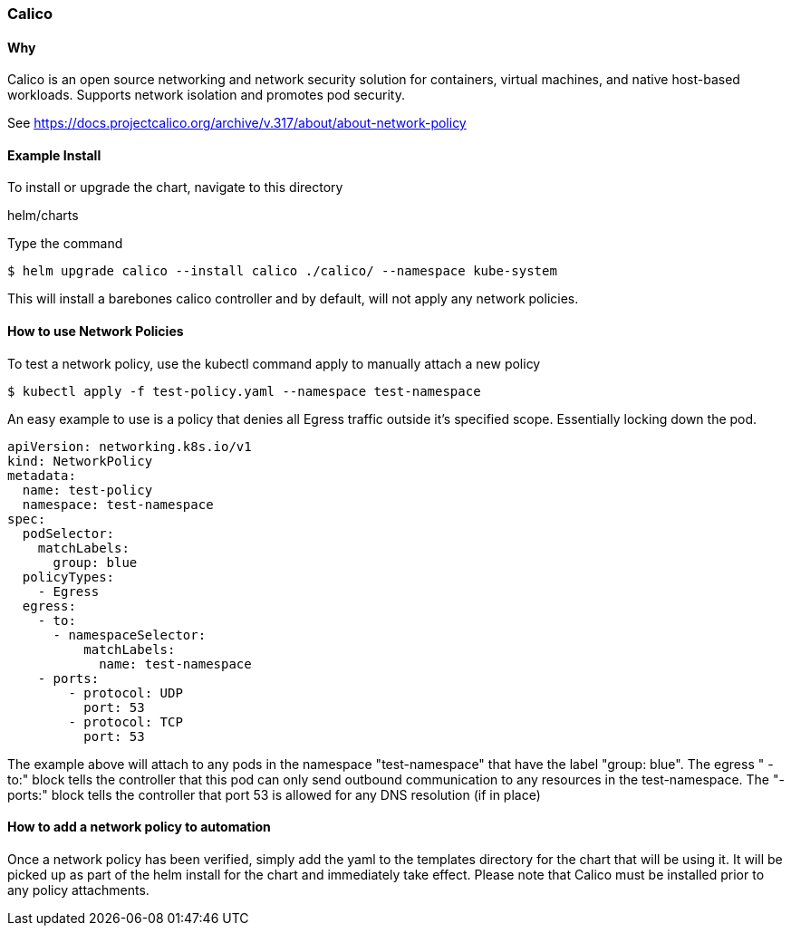 === Calico

==== Why
Calico is an open source networking and network security solution for containers, virtual machines, and native host-based workloads. Supports network isolation and promotes pod security.

See https://docs.projectcalico.org/archive/v.317/about/about-network-policy

==== Example Install
To install or upgrade the chart, navigate to this directory

helm/charts

Type the command
[source, commandline]
----
$ helm upgrade calico --install calico ./calico/ --namespace kube-system
----

This will install a barebones calico controller and by default, will not apply any network policies.

==== How to use Network Policies
To test a network policy, use the kubectl command apply to manually attach a new policy

[source, commandline]
----
$ kubectl apply -f test-policy.yaml --namespace test-namespace
----

An easy example to use is a policy that denies all Egress traffic outside it's specified scope. Essentially locking down the pod.

[source, yaml]
----
apiVersion: networking.k8s.io/v1
kind: NetworkPolicy
metadata:
  name: test-policy
  namespace: test-namespace
spec:
  podSelector:
    matchLabels:
      group: blue
  policyTypes:
    - Egress
  egress:
    - to:
      - namespaceSelector:
          matchLabels:
            name: test-namespace
    - ports:
        - protocol: UDP
          port: 53
        - protocol: TCP
          port: 53
----
The example above will attach to any pods in the namespace "test-namespace" that have the label "group: blue".
The egress " - to:" block tells the controller that this pod can only send outbound communication to any resources in the test-namespace.
The "- ports:" block tells the controller that port 53 is allowed for any DNS resolution (if in place)

==== How to add a network policy to automation
Once a network policy has been verified, simply add the yaml to the templates directory for the chart that will be using it.
It will be picked up as part of the helm install for the chart and immediately take effect. Please note that Calico must be installed prior to any policy attachments.
